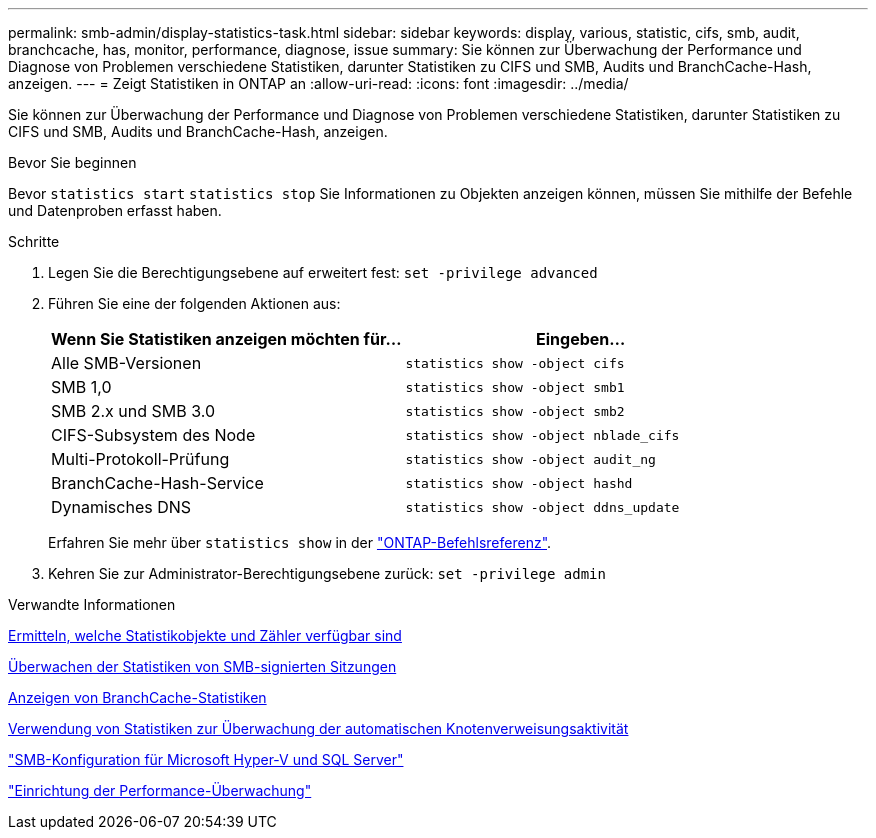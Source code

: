 ---
permalink: smb-admin/display-statistics-task.html 
sidebar: sidebar 
keywords: display, various, statistic, cifs, smb, audit, branchcache, has, monitor, performance, diagnose, issue 
summary: Sie können zur Überwachung der Performance und Diagnose von Problemen verschiedene Statistiken, darunter Statistiken zu CIFS und SMB, Audits und BranchCache-Hash, anzeigen. 
---
= Zeigt Statistiken in ONTAP an
:allow-uri-read: 
:icons: font
:imagesdir: ../media/


[role="lead"]
Sie können zur Überwachung der Performance und Diagnose von Problemen verschiedene Statistiken, darunter Statistiken zu CIFS und SMB, Audits und BranchCache-Hash, anzeigen.

.Bevor Sie beginnen
Bevor `statistics start` `statistics stop` Sie Informationen zu Objekten anzeigen können, müssen Sie mithilfe der Befehle und Datenproben erfasst haben.

.Schritte
. Legen Sie die Berechtigungsebene auf erweitert fest: `set -privilege advanced`
. Führen Sie eine der folgenden Aktionen aus:
+
|===
| Wenn Sie Statistiken anzeigen möchten für... | Eingeben... 


 a| 
Alle SMB-Versionen
 a| 
`statistics show -object cifs`



 a| 
SMB 1,0
 a| 
`statistics show -object smb1`



 a| 
SMB 2.x und SMB 3.0
 a| 
`statistics show -object smb2`



 a| 
CIFS-Subsystem des Node
 a| 
`statistics show -object nblade_cifs`



 a| 
Multi-Protokoll-Prüfung
 a| 
`statistics show -object audit_ng`



 a| 
BranchCache-Hash-Service
 a| 
`statistics show -object hashd`



 a| 
Dynamisches DNS
 a| 
`statistics show -object ddns_update`

|===
+
Erfahren Sie mehr über `statistics show` in der link:https://docs.netapp.com/us-en/ontap-cli/statistics-show.html["ONTAP-Befehlsreferenz"^].

. Kehren Sie zur Administrator-Berechtigungsebene zurück: `set -privilege admin`


.Verwandte Informationen
xref:determine-statistics-objects-counters-available-task.adoc[Ermitteln, welche Statistikobjekte und Zähler verfügbar sind]

xref:monitor-signed-session-statistics-task.adoc[Überwachen der Statistiken von SMB-signierten Sitzungen]

xref:display-branchcache-statistics-task.adoc[Anzeigen von BranchCache-Statistiken]

xref:statistics-monitor-automatic-node-referral-task.adoc[Verwendung von Statistiken zur Überwachung der automatischen Knotenverweisungsaktivität]

link:../smb-hyper-v-sql/index.html["SMB-Konfiguration für Microsoft Hyper-V und SQL Server"]

link:../performance-config/index.html["Einrichtung der Performance-Überwachung"]
